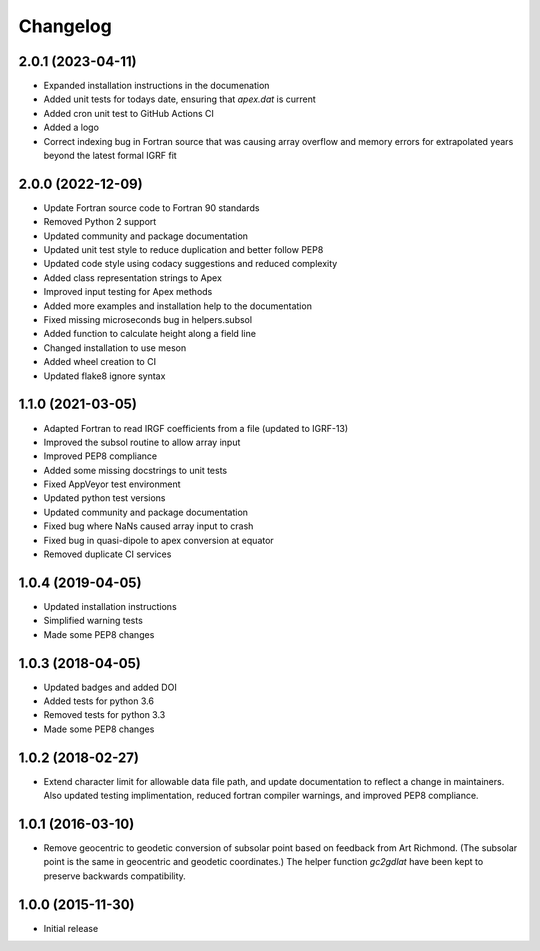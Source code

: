 
Changelog
=========

2.0.1 (2023-04-11)
------------------
* Expanded installation instructions in the documenation
* Added unit tests for todays date, ensuring that `apex.dat` is current
* Added cron unit test to GitHub Actions CI
* Added a logo
* Correct indexing bug in Fortran source that was causing array overflow and
  memory errors for extrapolated years beyond the latest formal IGRF fit

2.0.0 (2022-12-09)
------------------
* Update Fortran source code to Fortran 90 standards
* Removed Python 2 support
* Updated community and package documentation
* Updated unit test style to reduce duplication and better follow PEP8
* Updated code style using codacy suggestions and reduced complexity
* Added class representation strings to Apex
* Improved input testing for Apex methods
* Added more examples and installation help to the documentation
* Fixed missing microseconds bug in helpers.subsol
* Added function to calculate height along a field line
* Changed installation to use meson
* Added wheel creation to CI
* Updated flake8 ignore syntax

1.1.0 (2021-03-05)
------------------
* Adapted Fortran to read IRGF coefficients from a file (updated to IGRF-13)
* Improved the subsol routine to allow array input
* Improved PEP8 compliance
* Added some missing docstrings to unit tests
* Fixed AppVeyor test environment
* Updated python test versions
* Updated community and package documentation
* Fixed bug where NaNs caused array input to crash
* Fixed bug in quasi-dipole to apex conversion at equator
* Removed duplicate CI services

1.0.4 (2019-04-05)
----------------------------------------
* Updated installation instructions
* Simplified warning tests
* Made some PEP8 changes

1.0.3 (2018-04-05)
-----------------------------------------
* Updated badges and added DOI
* Added tests for python 3.6
* Removed tests for python 3.3
* Made some PEP8 changes

1.0.2 (2018-02-27)
-----------------------------------------

* Extend character limit for allowable data file path, and update documentation
  to reflect a change in maintainers.  Also updated testing implimentation,
  reduced fortran compiler warnings, and improved PEP8 compliance.

1.0.1 (2016-03-10)
-----------------------------------------

* Remove geocentric to geodetic conversion of subsolar point based on feedback
  from Art Richmond. (The subsolar point is the same in geocentric and geodetic
  coordinates.) The helper function `gc2gdlat` have been kept to preserve
  backwards compatibility.


1.0.0 (2015-11-30)
-----------------------------------------

* Initial release

